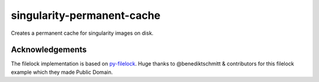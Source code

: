 singularity-permanent-cache
===========================

Creates a permanent cache for singularity images on disk.

Acknowledgements
----------------
The filelock implementation is based on `py-filelock
<https://github.com/benediktschmitt/py-filelock>`_.
Huge thanks to @benediktschmitt & contributors for this filelock example
which they made Public Domain.
